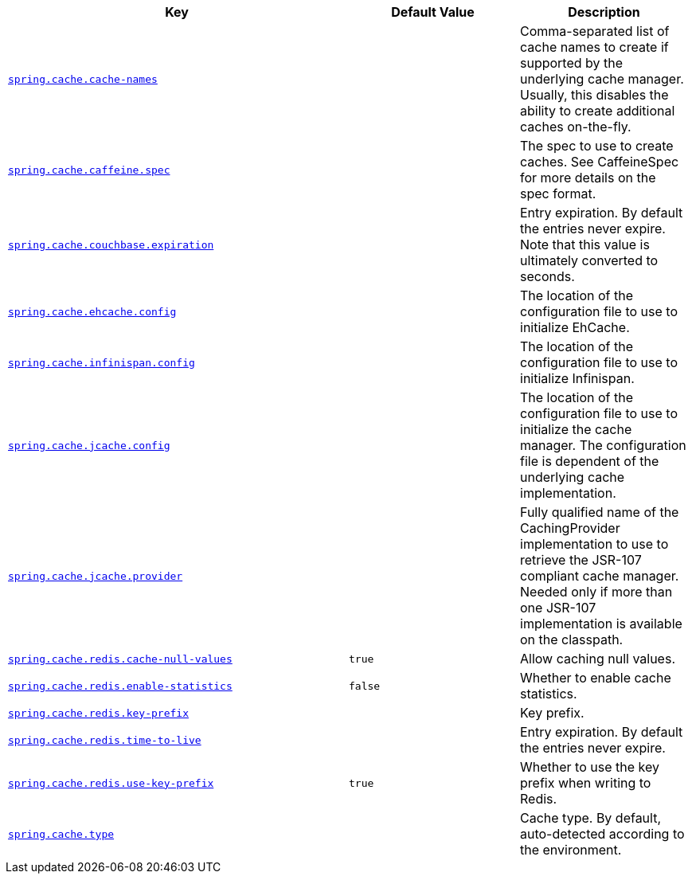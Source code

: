 [cols="2,1,1", options="header"]
|===
|Key|Default Value|Description

|[[spring.cache.cache-names]]<<spring.cache.cache-names,`+spring.cache.cache-names+`>>
|
|+++Comma-separated list of cache names to create if supported by the underlying cache manager. Usually, this disables the ability to create additional caches on-the-fly.+++

|[[spring.cache.caffeine.spec]]<<spring.cache.caffeine.spec,`+spring.cache.caffeine.spec+`>>
|
|+++The spec to use to create caches. See CaffeineSpec for more details on the spec format.+++

|[[spring.cache.couchbase.expiration]]<<spring.cache.couchbase.expiration,`+spring.cache.couchbase.expiration+`>>
|
|+++Entry expiration. By default the entries never expire. Note that this value is ultimately converted to seconds.+++

|[[spring.cache.ehcache.config]]<<spring.cache.ehcache.config,`+spring.cache.ehcache.config+`>>
|
|+++The location of the configuration file to use to initialize EhCache.+++

|[[spring.cache.infinispan.config]]<<spring.cache.infinispan.config,`+spring.cache.infinispan.config+`>>
|
|+++The location of the configuration file to use to initialize Infinispan.+++

|[[spring.cache.jcache.config]]<<spring.cache.jcache.config,`+spring.cache.jcache.config+`>>
|
|+++The location of the configuration file to use to initialize the cache manager. The configuration file is dependent of the underlying cache implementation.+++

|[[spring.cache.jcache.provider]]<<spring.cache.jcache.provider,`+spring.cache.jcache.provider+`>>
|
|+++Fully qualified name of the CachingProvider implementation to use to retrieve the JSR-107 compliant cache manager. Needed only if more than one JSR-107 implementation is available on the classpath.+++

|[[spring.cache.redis.cache-null-values]]<<spring.cache.redis.cache-null-values,`+spring.cache.redis.cache-null-values+`>>
|`+true+`
|+++Allow caching null values.+++

|[[spring.cache.redis.enable-statistics]]<<spring.cache.redis.enable-statistics,`+spring.cache.redis.enable-statistics+`>>
|`+false+`
|+++Whether to enable cache statistics.+++

|[[spring.cache.redis.key-prefix]]<<spring.cache.redis.key-prefix,`+spring.cache.redis.key-prefix+`>>
|
|+++Key prefix.+++

|[[spring.cache.redis.time-to-live]]<<spring.cache.redis.time-to-live,`+spring.cache.redis.time-to-live+`>>
|
|+++Entry expiration. By default the entries never expire.+++

|[[spring.cache.redis.use-key-prefix]]<<spring.cache.redis.use-key-prefix,`+spring.cache.redis.use-key-prefix+`>>
|`+true+`
|+++Whether to use the key prefix when writing to Redis.+++

|[[spring.cache.type]]<<spring.cache.type,`+spring.cache.type+`>>
|
|+++Cache type. By default, auto-detected according to the environment.+++

|===
